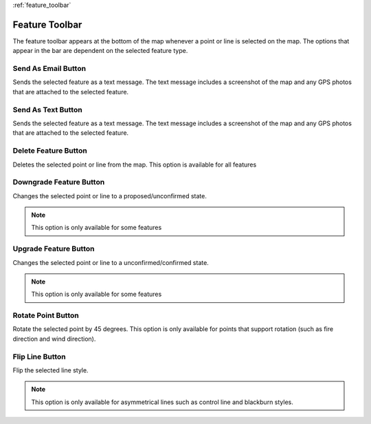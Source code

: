 :ref:`feature_toolbar`

.. feature_toolbar:

Feature Toolbar
================

The feature toolbar appears at the bottom of the map whenever a point or line is selected on the map. The options that appear in the bar are dependent on the selected feature type.

.. image:: screenshots/feature_button_bar.png 
  :width: 320px

Send As Email Button
--------------------
 
Sends the selected feature as a text message. The text message includes a screenshot of the map and any GPS photos that are attached to the selected feature.

.. image:: symbols/email.png
  :width: 50px 
  :height: 50px

Send As Text Button
-------------------

Sends the selected feature as a text message. The text message includes a screenshot of the map and any GPS photos that are attached to the selected feature.

.. image:: symbols/text.png
  :width: 50px 
  :height: 50px


Delete Feature Button
---------------------
Deletes the selected point or line from the map. This option is available for all features

.. image:: symbols/delete.png
  :width: 50px 
  :height: 50px

Downgrade Feature Button
-------------------------
Changes the selected point or line to a proposed/unconfirmed state.

.. image:: symbols/proposed.png
  :width: 50px 
  :height: 50px

.. note:: This option is only available for some features

Upgrade Feature Button
-----------------------
Changes the selected point or line to a unconfirmed/confirmed state.

.. image:: symbols/completed.png
  :width: 50px 
  :height: 50px

.. note:: This option is only available for some features

Rotate Point Button
--------------------

Rotate the selected point by 45 degrees. This option is only available for points that support rotation (such as fire direction and wind direction).

.. image:: symbols/
  :width: 50px 
  :height: 50px

Flip Line Button
-----------------

Flip the selected line style. 

.. note:: This option is only available for asymmetrical lines such as control line and blackburn styles.

.. image:: symbols/flip.png
  :width: 50px
  :height: 50px


